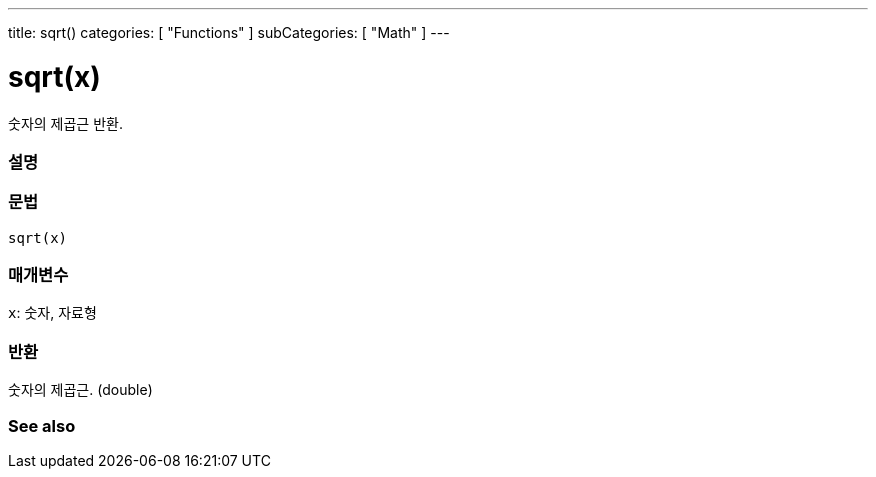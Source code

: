 ---
title: sqrt()
categories: [ "Functions" ]
subCategories: [ "Math" ]
---





= sqrt(x)


// OVERVIEW SECTION STARTS
숫자의 제곱근 반환.
[#overview]
--

[float]
=== 설명
[%hardbreaks]


[float]
=== 문법
`sqrt(x)`


[float]
=== 매개변수
`x`: 숫자, 자료형

[float]
=== 반환
숫자의 제곱근. (double)


--
// OVERVIEW SECTION ENDS


// SEE ALSO SECTION
[#see_also]
--

[float]
=== See also

--
// SEE ALSO SECTION ENDS
